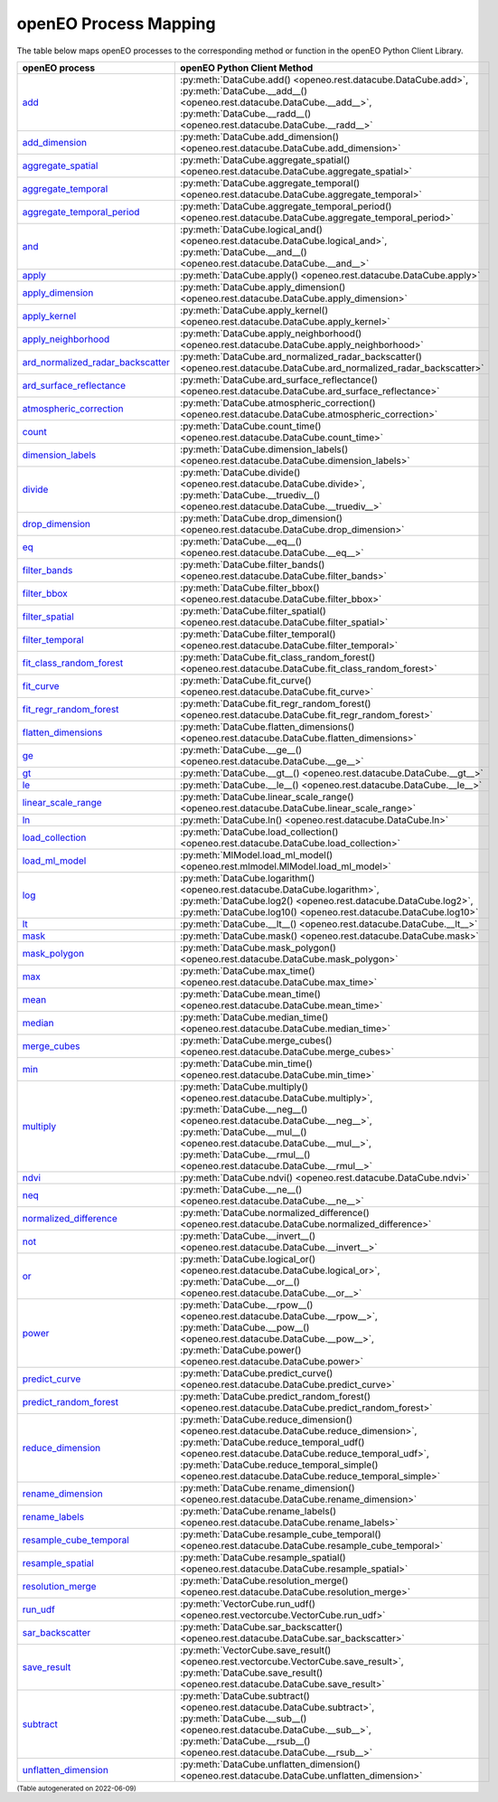 
.. 
    !Warning! This is an auto-generated file.
    Do not edit directly.
    Generated from: ['process_mapping.py']

openEO Process Mapping
#######################

The table below maps openEO processes to the corresponding
method or function in the openEO Python Client Library.

.. list-table:: 
    :header-rows: 1

    *   - openEO process
        - openEO Python Client Method

    *   - `add <https://processes.openeo.org/#add>`_
        - :py:meth:`DataCube.add() <openeo.rest.datacube.DataCube.add>`, :py:meth:`DataCube.__add__() <openeo.rest.datacube.DataCube.__add__>`, :py:meth:`DataCube.__radd__() <openeo.rest.datacube.DataCube.__radd__>`
    *   - `add_dimension <https://processes.openeo.org/#add_dimension>`_
        - :py:meth:`DataCube.add_dimension() <openeo.rest.datacube.DataCube.add_dimension>`
    *   - `aggregate_spatial <https://processes.openeo.org/#aggregate_spatial>`_
        - :py:meth:`DataCube.aggregate_spatial() <openeo.rest.datacube.DataCube.aggregate_spatial>`
    *   - `aggregate_temporal <https://processes.openeo.org/#aggregate_temporal>`_
        - :py:meth:`DataCube.aggregate_temporal() <openeo.rest.datacube.DataCube.aggregate_temporal>`
    *   - `aggregate_temporal_period <https://processes.openeo.org/#aggregate_temporal_period>`_
        - :py:meth:`DataCube.aggregate_temporal_period() <openeo.rest.datacube.DataCube.aggregate_temporal_period>`
    *   - `and <https://processes.openeo.org/#and>`_
        - :py:meth:`DataCube.logical_and() <openeo.rest.datacube.DataCube.logical_and>`, :py:meth:`DataCube.__and__() <openeo.rest.datacube.DataCube.__and__>`
    *   - `apply <https://processes.openeo.org/#apply>`_
        - :py:meth:`DataCube.apply() <openeo.rest.datacube.DataCube.apply>`
    *   - `apply_dimension <https://processes.openeo.org/#apply_dimension>`_
        - :py:meth:`DataCube.apply_dimension() <openeo.rest.datacube.DataCube.apply_dimension>`
    *   - `apply_kernel <https://processes.openeo.org/#apply_kernel>`_
        - :py:meth:`DataCube.apply_kernel() <openeo.rest.datacube.DataCube.apply_kernel>`
    *   - `apply_neighborhood <https://processes.openeo.org/#apply_neighborhood>`_
        - :py:meth:`DataCube.apply_neighborhood() <openeo.rest.datacube.DataCube.apply_neighborhood>`
    *   - `ard_normalized_radar_backscatter <https://processes.openeo.org/#ard_normalized_radar_backscatter>`_
        - :py:meth:`DataCube.ard_normalized_radar_backscatter() <openeo.rest.datacube.DataCube.ard_normalized_radar_backscatter>`
    *   - `ard_surface_reflectance <https://processes.openeo.org/#ard_surface_reflectance>`_
        - :py:meth:`DataCube.ard_surface_reflectance() <openeo.rest.datacube.DataCube.ard_surface_reflectance>`
    *   - `atmospheric_correction <https://processes.openeo.org/#atmospheric_correction>`_
        - :py:meth:`DataCube.atmospheric_correction() <openeo.rest.datacube.DataCube.atmospheric_correction>`
    *   - `count <https://processes.openeo.org/#count>`_
        - :py:meth:`DataCube.count_time() <openeo.rest.datacube.DataCube.count_time>`
    *   - `dimension_labels <https://processes.openeo.org/#dimension_labels>`_
        - :py:meth:`DataCube.dimension_labels() <openeo.rest.datacube.DataCube.dimension_labels>`
    *   - `divide <https://processes.openeo.org/#divide>`_
        - :py:meth:`DataCube.divide() <openeo.rest.datacube.DataCube.divide>`, :py:meth:`DataCube.__truediv__() <openeo.rest.datacube.DataCube.__truediv__>`
    *   - `drop_dimension <https://processes.openeo.org/#drop_dimension>`_
        - :py:meth:`DataCube.drop_dimension() <openeo.rest.datacube.DataCube.drop_dimension>`
    *   - `eq <https://processes.openeo.org/#eq>`_
        - :py:meth:`DataCube.__eq__() <openeo.rest.datacube.DataCube.__eq__>`
    *   - `filter_bands <https://processes.openeo.org/#filter_bands>`_
        - :py:meth:`DataCube.filter_bands() <openeo.rest.datacube.DataCube.filter_bands>`
    *   - `filter_bbox <https://processes.openeo.org/#filter_bbox>`_
        - :py:meth:`DataCube.filter_bbox() <openeo.rest.datacube.DataCube.filter_bbox>`
    *   - `filter_spatial <https://processes.openeo.org/#filter_spatial>`_
        - :py:meth:`DataCube.filter_spatial() <openeo.rest.datacube.DataCube.filter_spatial>`
    *   - `filter_temporal <https://processes.openeo.org/#filter_temporal>`_
        - :py:meth:`DataCube.filter_temporal() <openeo.rest.datacube.DataCube.filter_temporal>`
    *   - `fit_class_random_forest <https://processes.openeo.org/#fit_class_random_forest>`_
        - :py:meth:`DataCube.fit_class_random_forest() <openeo.rest.datacube.DataCube.fit_class_random_forest>`
    *   - `fit_curve <https://processes.openeo.org/#fit_curve>`_
        - :py:meth:`DataCube.fit_curve() <openeo.rest.datacube.DataCube.fit_curve>`
    *   - `fit_regr_random_forest <https://processes.openeo.org/#fit_regr_random_forest>`_
        - :py:meth:`DataCube.fit_regr_random_forest() <openeo.rest.datacube.DataCube.fit_regr_random_forest>`
    *   - `flatten_dimensions <https://processes.openeo.org/#flatten_dimensions>`_
        - :py:meth:`DataCube.flatten_dimensions() <openeo.rest.datacube.DataCube.flatten_dimensions>`
    *   - `ge <https://processes.openeo.org/#ge>`_
        - :py:meth:`DataCube.__ge__() <openeo.rest.datacube.DataCube.__ge__>`
    *   - `gt <https://processes.openeo.org/#gt>`_
        - :py:meth:`DataCube.__gt__() <openeo.rest.datacube.DataCube.__gt__>`
    *   - `le <https://processes.openeo.org/#le>`_
        - :py:meth:`DataCube.__le__() <openeo.rest.datacube.DataCube.__le__>`
    *   - `linear_scale_range <https://processes.openeo.org/#linear_scale_range>`_
        - :py:meth:`DataCube.linear_scale_range() <openeo.rest.datacube.DataCube.linear_scale_range>`
    *   - `ln <https://processes.openeo.org/#ln>`_
        - :py:meth:`DataCube.ln() <openeo.rest.datacube.DataCube.ln>`
    *   - `load_collection <https://processes.openeo.org/#load_collection>`_
        - :py:meth:`DataCube.load_collection() <openeo.rest.datacube.DataCube.load_collection>`
    *   - `load_ml_model <https://processes.openeo.org/#load_ml_model>`_
        - :py:meth:`MlModel.load_ml_model() <openeo.rest.mlmodel.MlModel.load_ml_model>`
    *   - `log <https://processes.openeo.org/#log>`_
        - :py:meth:`DataCube.logarithm() <openeo.rest.datacube.DataCube.logarithm>`, :py:meth:`DataCube.log2() <openeo.rest.datacube.DataCube.log2>`, :py:meth:`DataCube.log10() <openeo.rest.datacube.DataCube.log10>`
    *   - `lt <https://processes.openeo.org/#lt>`_
        - :py:meth:`DataCube.__lt__() <openeo.rest.datacube.DataCube.__lt__>`
    *   - `mask <https://processes.openeo.org/#mask>`_
        - :py:meth:`DataCube.mask() <openeo.rest.datacube.DataCube.mask>`
    *   - `mask_polygon <https://processes.openeo.org/#mask_polygon>`_
        - :py:meth:`DataCube.mask_polygon() <openeo.rest.datacube.DataCube.mask_polygon>`
    *   - `max <https://processes.openeo.org/#max>`_
        - :py:meth:`DataCube.max_time() <openeo.rest.datacube.DataCube.max_time>`
    *   - `mean <https://processes.openeo.org/#mean>`_
        - :py:meth:`DataCube.mean_time() <openeo.rest.datacube.DataCube.mean_time>`
    *   - `median <https://processes.openeo.org/#median>`_
        - :py:meth:`DataCube.median_time() <openeo.rest.datacube.DataCube.median_time>`
    *   - `merge_cubes <https://processes.openeo.org/#merge_cubes>`_
        - :py:meth:`DataCube.merge_cubes() <openeo.rest.datacube.DataCube.merge_cubes>`
    *   - `min <https://processes.openeo.org/#min>`_
        - :py:meth:`DataCube.min_time() <openeo.rest.datacube.DataCube.min_time>`
    *   - `multiply <https://processes.openeo.org/#multiply>`_
        - :py:meth:`DataCube.multiply() <openeo.rest.datacube.DataCube.multiply>`, :py:meth:`DataCube.__neg__() <openeo.rest.datacube.DataCube.__neg__>`, :py:meth:`DataCube.__mul__() <openeo.rest.datacube.DataCube.__mul__>`, :py:meth:`DataCube.__rmul__() <openeo.rest.datacube.DataCube.__rmul__>`
    *   - `ndvi <https://processes.openeo.org/#ndvi>`_
        - :py:meth:`DataCube.ndvi() <openeo.rest.datacube.DataCube.ndvi>`
    *   - `neq <https://processes.openeo.org/#neq>`_
        - :py:meth:`DataCube.__ne__() <openeo.rest.datacube.DataCube.__ne__>`
    *   - `normalized_difference <https://processes.openeo.org/#normalized_difference>`_
        - :py:meth:`DataCube.normalized_difference() <openeo.rest.datacube.DataCube.normalized_difference>`
    *   - `not <https://processes.openeo.org/#not>`_
        - :py:meth:`DataCube.__invert__() <openeo.rest.datacube.DataCube.__invert__>`
    *   - `or <https://processes.openeo.org/#or>`_
        - :py:meth:`DataCube.logical_or() <openeo.rest.datacube.DataCube.logical_or>`, :py:meth:`DataCube.__or__() <openeo.rest.datacube.DataCube.__or__>`
    *   - `power <https://processes.openeo.org/#power>`_
        - :py:meth:`DataCube.__rpow__() <openeo.rest.datacube.DataCube.__rpow__>`, :py:meth:`DataCube.__pow__() <openeo.rest.datacube.DataCube.__pow__>`, :py:meth:`DataCube.power() <openeo.rest.datacube.DataCube.power>`
    *   - `predict_curve <https://processes.openeo.org/#predict_curve>`_
        - :py:meth:`DataCube.predict_curve() <openeo.rest.datacube.DataCube.predict_curve>`
    *   - `predict_random_forest <https://processes.openeo.org/#predict_random_forest>`_
        - :py:meth:`DataCube.predict_random_forest() <openeo.rest.datacube.DataCube.predict_random_forest>`
    *   - `reduce_dimension <https://processes.openeo.org/#reduce_dimension>`_
        - :py:meth:`DataCube.reduce_dimension() <openeo.rest.datacube.DataCube.reduce_dimension>`, :py:meth:`DataCube.reduce_temporal_udf() <openeo.rest.datacube.DataCube.reduce_temporal_udf>`, :py:meth:`DataCube.reduce_temporal_simple() <openeo.rest.datacube.DataCube.reduce_temporal_simple>`
    *   - `rename_dimension <https://processes.openeo.org/#rename_dimension>`_
        - :py:meth:`DataCube.rename_dimension() <openeo.rest.datacube.DataCube.rename_dimension>`
    *   - `rename_labels <https://processes.openeo.org/#rename_labels>`_
        - :py:meth:`DataCube.rename_labels() <openeo.rest.datacube.DataCube.rename_labels>`
    *   - `resample_cube_temporal <https://processes.openeo.org/#resample_cube_temporal>`_
        - :py:meth:`DataCube.resample_cube_temporal() <openeo.rest.datacube.DataCube.resample_cube_temporal>`
    *   - `resample_spatial <https://processes.openeo.org/#resample_spatial>`_
        - :py:meth:`DataCube.resample_spatial() <openeo.rest.datacube.DataCube.resample_spatial>`
    *   - `resolution_merge <https://processes.openeo.org/#resolution_merge>`_
        - :py:meth:`DataCube.resolution_merge() <openeo.rest.datacube.DataCube.resolution_merge>`
    *   - `run_udf <https://processes.openeo.org/#run_udf>`_
        - :py:meth:`VectorCube.run_udf() <openeo.rest.vectorcube.VectorCube.run_udf>`
    *   - `sar_backscatter <https://processes.openeo.org/#sar_backscatter>`_
        - :py:meth:`DataCube.sar_backscatter() <openeo.rest.datacube.DataCube.sar_backscatter>`
    *   - `save_result <https://processes.openeo.org/#save_result>`_
        - :py:meth:`VectorCube.save_result() <openeo.rest.vectorcube.VectorCube.save_result>`, :py:meth:`DataCube.save_result() <openeo.rest.datacube.DataCube.save_result>`
    *   - `subtract <https://processes.openeo.org/#subtract>`_
        - :py:meth:`DataCube.subtract() <openeo.rest.datacube.DataCube.subtract>`, :py:meth:`DataCube.__sub__() <openeo.rest.datacube.DataCube.__sub__>`, :py:meth:`DataCube.__rsub__() <openeo.rest.datacube.DataCube.__rsub__>`
    *   - `unflatten_dimension <https://processes.openeo.org/#unflatten_dimension>`_
        - :py:meth:`DataCube.unflatten_dimension() <openeo.rest.datacube.DataCube.unflatten_dimension>`

:subscript:`(Table autogenerated on 2022-06-09)`
